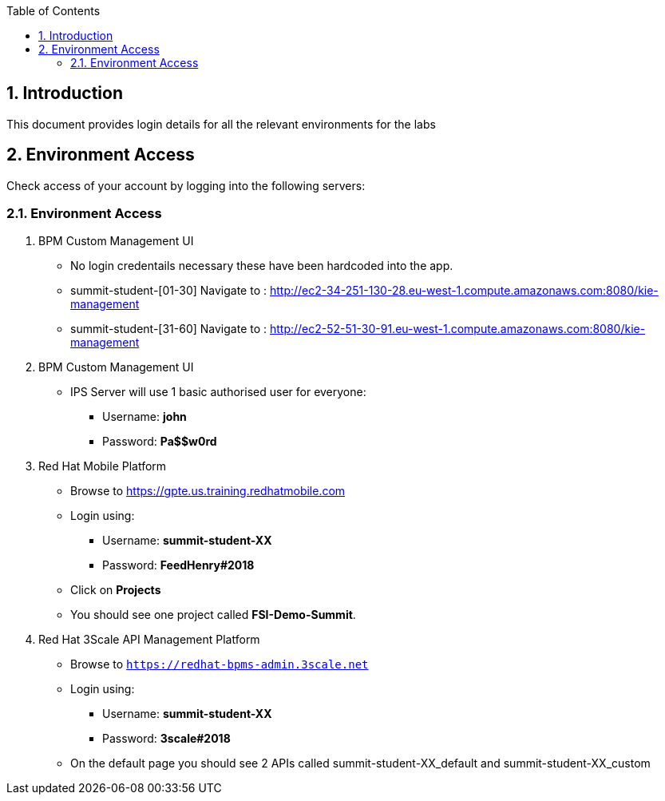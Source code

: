 :scrollbar:
:data-uri:
:toc2:
:numbered:

== Introduction

This document provides login details for all the relevant environments for the labs


== Environment Access

Check access of your account by logging into the following servers:

=== Environment Access

. BPM Custom Management UI
** No login credentails necessary these have been hardcoded into the app.
** summit-student-[01-30] Navigate to : http://ec2-34-251-130-28.eu-west-1.compute.amazonaws.com:8080/kie-management
** summit-student-[31-60] Navigate to : http://ec2-52-51-30-91.eu-west-1.compute.amazonaws.com:8080/kie-management

. BPM Custom Management UI
** IPS Server will use 1 basic authorised user for everyone:
*** Username: *john*
*** Password: *Pa$$w0rd*

. Red Hat Mobile Platform
** Browse to https://gpte.us.training.redhatmobile.com[https://gpte.us.training.redhatmobile.com]
** Login using:
*** Username: *summit-student-XX*
*** Password: *FeedHenry#2018*
** Click on *Projects*
** You should see one project called *FSI-Demo-Summit*.

. Red Hat 3Scale API Management Platform
** Browse to `https://redhat-bpms-admin.3scale.net`
** Login using:
*** Username: *summit-student-XX*
*** Password: *3scale#2018*
** On the default page you should see 2 APIs called summit-student-XX_default and summit-student-XX_custom
